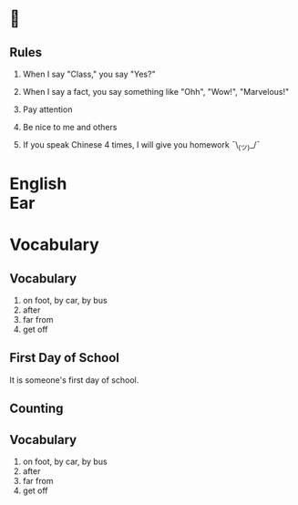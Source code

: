 #+TITLE:
#+SUBTITLE:
#+AUTHOR:
#+STARTUP: inlineimages
:reveal_properties:
#+PROPERTY: HEADER-ARGS+ :eval no-export
#+REVEAL_ROOT: ~/share/Teaching/reveal.js-master/
#+REVEAL_HISTORY: true
#+OPTIONS: timestamp:nil toc:nil
#+OPTIONS: reveal_embed_local_resources:t
# #+REVEAL_ADD_PLUGIN: chalkboard RevealChalkboard /plugin/chalkboard/plugin.js /plugin/chalkboard/style.css ../plugin/menu/font-awesome/css/all.css
# #+REVEAL_ADD_PLUGIN: customcontrol RevealCustomControls /plugin/customcontrols/plugin.js /plugin/customcontrols/style.css
# #+REVEAL_ADD_PLUGIN: menu RevealMenu plugin/menu/menu.js
#+REVEAL_EXTRA_CSS: ../dist/utils.css
#+REVEAL_THEME: black
#+REVEAL_TITLE_SLIDE_BACKGROUND_SIZE: contain
:end:

#+REVEAL_TITLE_SLIDE_BACKGROUND: ../images/off-to-school.gif

* 
    :PROPERTIES:
    :reveal_background: ../images/rules.gif
    :reveal_background_trans: zoom
    :reveal_background_size: contain
    :END:
# to put a nonbreaking space, C-q M-SPC
** Rules
#+ATTR_REVEAL: :frag (fade-up)
1. When I say "Class," you say "Yes?"

2. When I say a fact, you say something like "Ohh", "Wow!", "Marvelous!"

3. Pay attention

4. Be nice to me and others

5. If you speak Chinese 4 times, I will give you homework
   ¯\_(ツ)_/¯

* English @@html:<br>@@ Ear
    :PROPERTIES:
    :reveal_background: ../images/penguin-ear.gif
    :reveal_background_size: contain
    :reveal_background_trans: zoom
    :html_headline_class: transparentbox
    :END:

* Vocabulary
    :PROPERTIES:
    :reveal_background: ../images/words-trump.gif
    :reveal_background_size: contain
    :reveal_background_trans: zoom
    :html_headline_class: transparentbox
    :END:
** Vocabulary
#+ATTR_REVEAL: :frag (fade-up)
1. on foot, by car, by bus
2. after
3. far from
4. get off

** First Day of School
It is someone's first day of school.

** Counting
    :PROPERTIES:
    :reveal_background: ../images/counting.gif
    :reveal_background_trans: zoom
    :html_headline_class: transparentbox
    :END:

** Vocabulary
#+ATTR_REVEAL: :frag (fade-up)
1. on foot, by car, by bus
2. after
3. far from
4. get off

* Setup                                                     :noexport:
# Local variables:
# after-save-hook: org-re-reveal-export-to-html
# org-re-reveal-progress: true
# end:
